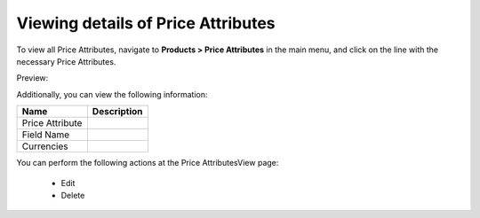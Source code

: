 Viewing details of Price Attributes
-----------------------------------

To view all Price Attributes, navigate to **Products > Price Attributes** in the main menu, and click on the line with the necessary Price Attributes.

Preview:

.. image:: /user_guide/img/products/price_attributes/PriceAttributesView.png
   :class: with-border

Additionally, you can view the following information:

+-----------------+-------------+
| Name            | Description |
+=================+=============+
| Price Attribute |             |
+-----------------+-------------+
| Field Name      |             |
+-----------------+-------------+
| Currencies      |             |
+-----------------+-------------+

You can perform the following actions at the Price AttributesView page:

 * Edit

 * Delete


